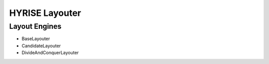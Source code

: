 ###############
HYRISE Layouter
###############


Layout Engines
==============

* BaseLayouter
* CandidateLayouter
* DivideAndConquerLayouter

